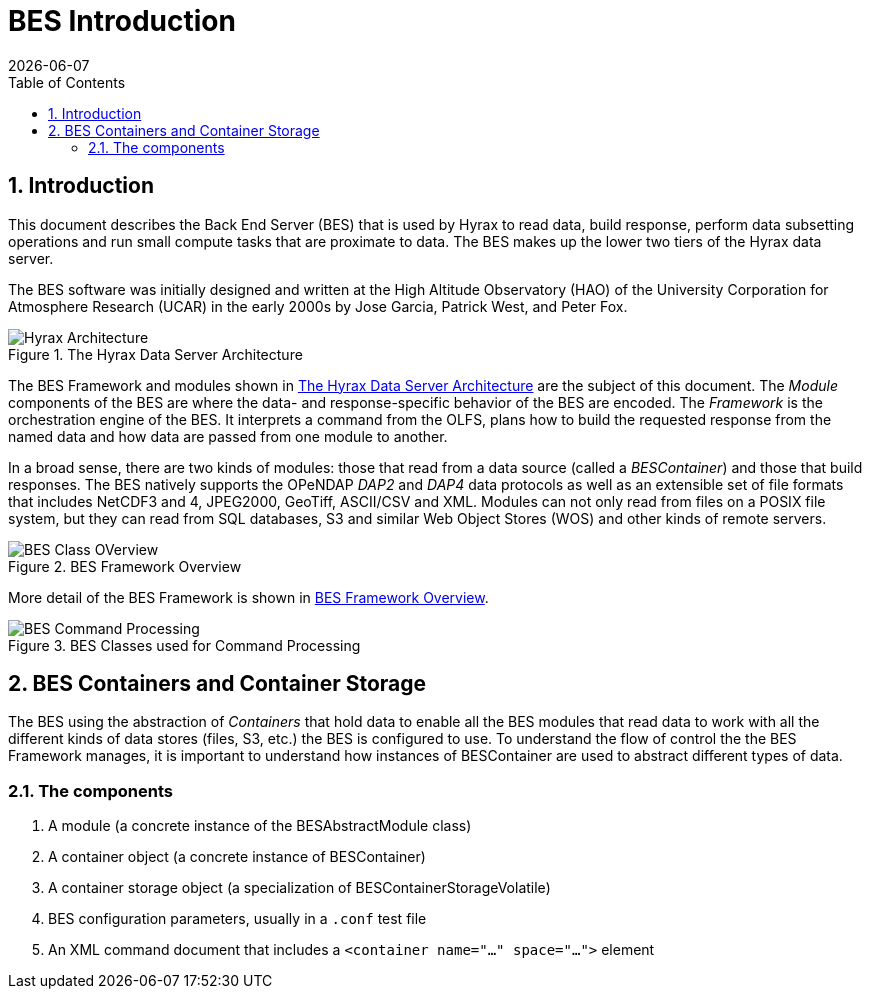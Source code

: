 = BES Introduction
:James Gallagher <jgallagher@opendap.org>:
{docdate}
:icons: font
:imagesdir: ../images/bes-technical
:numbered:
:toc:

== Introduction
This document describes the Back End Server (BES) that is used by Hyrax to
read data, build response, perform data subsetting operations and run small
compute tasks that are proximate to data. The BES makes up the lower two tiers
of the Hyrax data server.

The BES software was initially designed and written at the High Altitude Observatory
(HAO) of the University Corporation for Atmosphere Research (UCAR) in the early
2000s by Jose Garcia, Patrick West, and Peter Fox.

.The Hyrax Data Server Architecture
[#img-hyrax-arch]
image::Hyrax-Architecture.png["Hyrax Architecture"]

The BES Framework and modules shown in <<img-hyrax-arch>> are the subject of this
document. The _Module_ components of the BES are where the data- and response-specific
behavior of the BES are encoded. The _Framework_ is the orchestration engine of the
BES. It interprets a command from the OLFS, plans how to build the requested response
from the named data and how data are passed from one module to another.

In a broad sense, there are two kinds of modules: those that read from a data source
(called a _BESContainer_) and those that build responses. The BES natively supports
the OPeNDAP _DAP2_ and _DAP4_ data protocols as well as an extensible set of file
formats that includes NetCDF3 and 4, JPEG2000, GeoTiff, ASCII/CSV and XML. Modules
can not only read from files on a POSIX file system, but they can read from SQL databases,
S3 and similar Web Object Stores (WOS) and other kinds of remote servers.

.BES Framework Overview
[#img-bes-class]
image::BES-Framework-Classes.png[BES Class OVerview]

More detail of the BES Framework is shown in <<img-bes-class>>.

.BES Classes used for Command Processing
[#img-bes-classes]
image::BES-Classes-ATM.png[BES Command Processing]

== BES Containers and Container Storage
The BES using the abstraction of _Containers_ that hold data to enable all the BES modules
that read data to work with all the different kinds of data stores (files, S3, etc.) the BES
is configured to use. To understand the flow of control the the BES Framework manages,
it is important to understand how instances of BESContainer are used to abstract different
types of data.

=== The components
. A module (a concrete instance of the BESAbstractModule class)
. A container object (a concrete instance of BESContainer)
. A container storage object (a specialization of BESContainerStorageVolatile)
. BES configuration parameters, usually in a `.conf` test file
. An XML command document that includes a `<container name="..." space="...">` element






